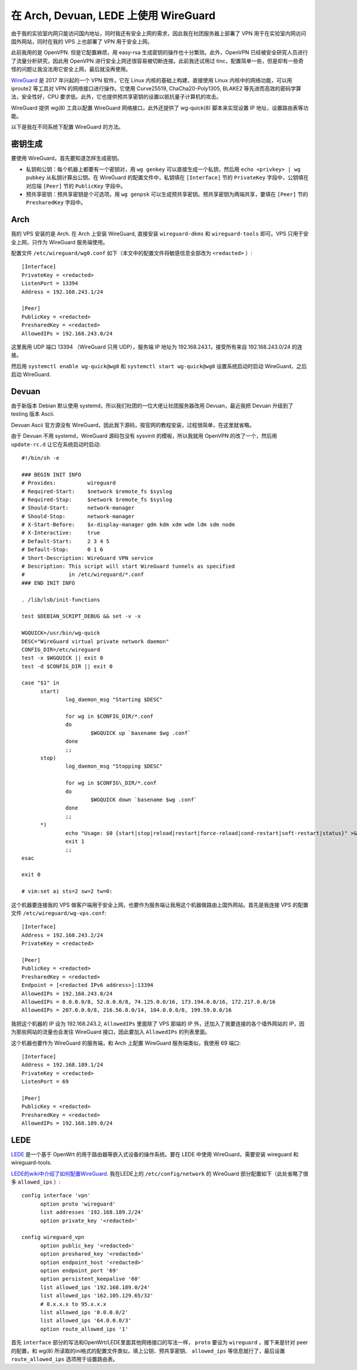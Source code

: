 在 Arch, Devuan, LEDE 上使用 WireGuard
=========================================

由于我的实验室内网只能访问国内地址，同时我还有安全上网的需求，因此我在社团服务器上部署了 VPN 用于在实验室内网访问国外网站，同时在我的 VPS 上也部署了 VPN 用于安全上网。

此前我用的是 OpenVPN. 但是它配置麻烦，用 easy-rsa 生成密钥的操作也十分繁琐。此外，OpenVPN 已经被安全研究人员进行了流量分析研究，因此用 OpenVPN 进行安全上网还很容易被切断连接。此前我还试用过 tinc，配置简单一些，但是却有一些奇怪的问题让我没法用它安全上网，最后就没再使用。

`WireGuard <https://www.wireguard.io/>`_ 是 2017 年兴起的一个 VPN 软件，它在 Linux 内核的基础上构建，直接使用 Linux 内核中的网络功能，可以用 iproute2 等工具对 VPN 的网络接口进行操作。它使用 Curve25519, ChaCha20-Poly1305, BLAKE2 等先进而高效的密码学算法，安全性好，CPU 要求低。此外，它也提供预共享密钥的设置以抵抗量子计算机的攻击。

WireGuard 提供 wg(8) 工具以配置 WireGuard 网络接口，此外还提供了 wg-quick(8) 脚本来实现设置 IP 地址，设置路由表等功能。

以下是我在不同系统下配置 WireGuard 的方法。


密钥生成
--------

要使用 WireGuard，首先要知道怎样生成密钥。

- 私钥和公钥：每个机器上都要有一个密钥对，用 ``wg genkey`` 可以直接生成一个私钥，然后用 ``echo <privkey> | wg pubkey`` 从私钥计算出公钥。在 WireGuard 的配置文件中，私钥填在 ``[Interface]`` 节的 ``PrivateKey`` 字段中，公钥填在对应端 ``[Peer]`` 节的 ``PublicKey`` 字段中。
- 预共享密钥：预共享密钥是个可选项。用 ``wg genpsk`` 可以生成预共享密钥。预共享密钥为两端共享，要填在 ``[Peer]`` 节的 ``PresharedKey`` 字段中。


Arch
----

我的 VPS 安装的是 Arch. 在 Arch 上安装 WireGuard, 直接安装 ``wireguard-dkms`` 和 ``wireguard-tools`` 即可。VPS 只用于安全上网，只作为 WireGuard 服务端使用。

配置文件 ``/etc/wireguard/wg0.conf`` 如下（本文中的配置文件将敏感信息全部改为 ``<redacted>`` ）::

  [Interface]
  PrivateKey = <redacted>
  ListenPort = 13394
  Address = 192.168.243.1/24
  
  [Peer]
  PublicKey = <redacted>
  PresharedKey = <redacted>
  AllowedIPs = 192.168.243.0/24

这里我用 UDP 端口 13394 （WireGuard 只用 UDP），服务端 IP 地址为 192.168.243.1，接受所有来自 192.168.243.0/24 的连接。

然后用 ``systemctl enable wg-quick@wg0`` 和 ``systemctl start wg-quick@wg0`` 设置系统启动时启动 WireGuard，之后启动 WireGuard.

Devuan
------

由于新版本 Debian 默认使用 systemd，所以我们社团的一位大佬让社团服务器改用 Devuan，最近我把 Devuan 升级到了 testing 版本 Ascii.

Devuan Ascii 官方源没有 WireGuard，因此我下源码，按官网的教程安装，过程很简单，在这里就省略。

由于 Devuan 不用 systemd，WireGuard 源码包没有 sysvinit 的模板，所以我就用 OpenVPN 的改了一个，然后用 ``update-rc.d`` 让它在系统启动时启动::

  #!/bin/sh -e
  
  ### BEGIN INIT INFO
  # Provides:          wireguard
  # Required-Start:    $network $remote_fs $syslog
  # Required-Stop:     $network $remote_fs $syslog
  # Should-Start:      network-manager
  # Should-Stop:       network-manager
  # X-Start-Before:    $x-display-manager gdm kdm xdm wdm ldm sdm nodm
  # X-Interactive:     true
  # Default-Start:     2 3 4 5
  # Default-Stop:      0 1 6
  # Short-Description: WireGuard VPN service
  # Description: This script will start WireGuard tunnels as specified
  #              in /etc/wireguard/*.conf
  ### END INIT INFO
  
  . /lib/lsb/init-functions
  
  test $DEBIAN_SCRIPT_DEBUG && set -v -x
  
  WGQUICK=/usr/bin/wg-quick
  DESC="WireGuard virtual private network daemon"
  CONFIG_DIR=/etc/wireguard
  test -x $WGQUICK || exit 0
  test -d $CONFIG_DIR || exit 0
  
  case "$1" in
  	start)
  		log_daemon_msg "Starting $DESC"
  
  		for wg in $CONFIG_DIR/*.conf
  		do
  			$WGQUICK up `basename $wg .conf`
  		done
  		;;
  	stop)
  		log_daemon_msg "Stopping $DESC"
  
  		for wg in $CONFIG\_DIR/*.conf
  		do
  			$WGQUICK down `basename $wg .conf`
  		done
  		;;
  	*)
  		echo "Usage: $0 {start|stop|reload|restart|force-reload|cond-restart|soft-restart|status}" >&2
  		exit 1
  		;;
  esac
  
  exit 0
  
  # vim:set ai sts=2 sw=2 tw=0:

这个机器要连接我的 VPS 做客户端用于安全上网，也要作为服务端让我用这个机器做路由上国外网站。首先是我连接 VPS 的配置文件 ``/etc/wireguard/wg-vps.conf``::

  [Interface]
  Address = 192.168.243.2/24
  PrivateKey = <redacted>
  
  [Peer]
  PublicKey = <redacted>
  PresharedKey = <redacted>
  Endpoint = [<redacted IPv6 address>]:13394
  AllowedIPs = 192.168.243.0/24
  AllowedIPs = 8.0.0.0/8, 52.0.0.0/8, 74.125.0.0/16, 173.194.0.0/16, 172.217.0.0/16
  AllowedIPs = 207.0.0.0/8, 216.56.0.0/14, 104.0.0.0/8, 199.59.0.0/16

我把这个机器的 IP 设为 192.168.243.2, ``AllowedIPs`` 里面除了 VPS 那端的 IP 外，还加入了我要连接的各个墙外网站的 IP，因为那些网站的流量也会发往 WireGuard 接口，因此要加入 ``AllowedIPs`` 的列表里面。

这个机器也要作为 WireGuard 的服务端，和 Arch 上配置 WireGuard 服务端类似，我使用 69 端口::

  [Interface]
  Address = 192.168.189.1/24
  PrivateKey = <redacted>
  ListenPort = 69
  
  [Peer]
  PublicKey = <redacted>
  PresharedKey = <redacted>
  AllowedIPs = 192.168.189.0/24


LEDE
----

`LEDE <https://lede-project.org>`_ 是一个基于 OpenWrt 的用于路由器等嵌入式设备的操作系统。要在 LEDE 中使用 WireGuard，需要安装 wireguard 和 wireguard-tools.

`LEDE的wiki中介绍了如何配置WireGuard. <https://lede-project.org/docs/user-guide/tunneling_interface_protocols#protocol_wireguard_wireguard_vpn>`_ 我在LEDE上的 ``/etc/config/network`` 的 WireGuard 部分配置如下（此处省略了很多 ``allowed_ips`` ）::

  config interface 'vpn'
  	option proto 'wireguard'
  	list addresses '192.168.189.2/24'
  	option private_key '<redacted>'
  
  config wireguard_vpn
  	option public_key '<redacted>'
  	option preshared_key '<redacted>'
  	option endpoint_host '<redacted>'
  	option endpoint_port '69'
  	option persistent_keepalive '60'
  	list allowed_ips '192.168.189.0/24'
  	list allowed_ips '162.105.129.65/32'
  	# 0.x.x.x to 95.x.x.x
  	list allowed_ips '0.0.0.0/2'
  	list allowed_ips '64.0.0.0/3'
  	option route_allowed_ips '1'

首先 ``interface`` 部分的写法和OpenWrt/LEDE里面其他网络接口的写法一样， ``proto`` 要设为 ``wireguard`` ，接下来是针对 peer 的配置，和 wg(8) 所读取的ini格式的配置文件类似，填上公钥、预共享密钥、 ``allowed_ips`` 等信息就行了，最后设置 ``route_allowed_ips`` 选项用于设置路由表。
